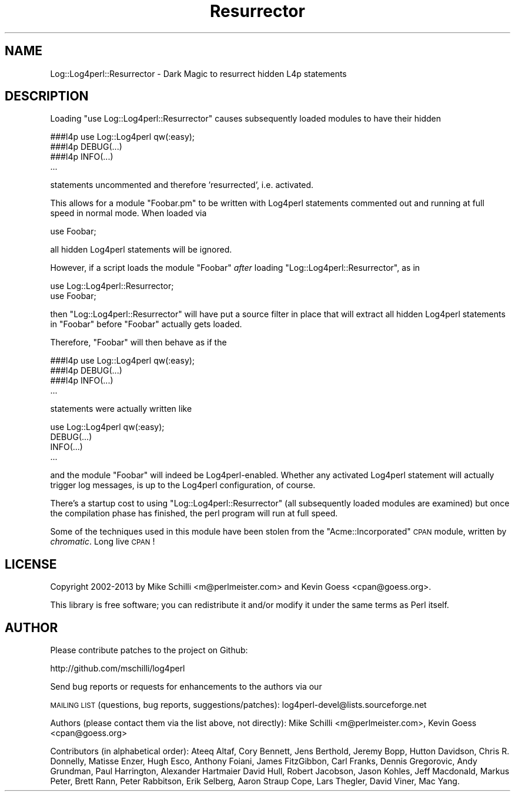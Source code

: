 .\" Automatically generated by Pod::Man 4.14 (Pod::Simple 3.43)
.\"
.\" Standard preamble:
.\" ========================================================================
.de Sp \" Vertical space (when we can't use .PP)
.if t .sp .5v
.if n .sp
..
.de Vb \" Begin verbatim text
.ft CW
.nf
.ne \\$1
..
.de Ve \" End verbatim text
.ft R
.fi
..
.\" Set up some character translations and predefined strings.  \*(-- will
.\" give an unbreakable dash, \*(PI will give pi, \*(L" will give a left
.\" double quote, and \*(R" will give a right double quote.  \*(C+ will
.\" give a nicer C++.  Capital omega is used to do unbreakable dashes and
.\" therefore won't be available.  \*(C` and \*(C' expand to `' in nroff,
.\" nothing in troff, for use with C<>.
.tr \(*W-
.ds C+ C\v'-.1v'\h'-1p'\s-2+\h'-1p'+\s0\v'.1v'\h'-1p'
.ie n \{\
.    ds -- \(*W-
.    ds PI pi
.    if (\n(.H=4u)&(1m=24u) .ds -- \(*W\h'-12u'\(*W\h'-12u'-\" diablo 10 pitch
.    if (\n(.H=4u)&(1m=20u) .ds -- \(*W\h'-12u'\(*W\h'-8u'-\"  diablo 12 pitch
.    ds L" ""
.    ds R" ""
.    ds C` ""
.    ds C' ""
'br\}
.el\{\
.    ds -- \|\(em\|
.    ds PI \(*p
.    ds L" ``
.    ds R" ''
.    ds C`
.    ds C'
'br\}
.\"
.\" Escape single quotes in literal strings from groff's Unicode transform.
.ie \n(.g .ds Aq \(aq
.el       .ds Aq '
.\"
.\" If the F register is >0, we'll generate index entries on stderr for
.\" titles (.TH), headers (.SH), subsections (.SS), items (.Ip), and index
.\" entries marked with X<> in POD.  Of course, you'll have to process the
.\" output yourself in some meaningful fashion.
.\"
.\" Avoid warning from groff about undefined register 'F'.
.de IX
..
.nr rF 0
.if \n(.g .if rF .nr rF 1
.if (\n(rF:(\n(.g==0)) \{\
.    if \nF \{\
.        de IX
.        tm Index:\\$1\t\\n%\t"\\$2"
..
.        if !\nF==2 \{\
.            nr % 0
.            nr F 2
.        \}
.    \}
.\}
.rr rF
.\" ========================================================================
.\"
.IX Title "Resurrector 3"
.TH Resurrector 3 "2022-10-30" "perl v5.36.0" "User Contributed Perl Documentation"
.\" For nroff, turn off justification.  Always turn off hyphenation; it makes
.\" way too many mistakes in technical documents.
.if n .ad l
.nh
.SH "NAME"
Log::Log4perl::Resurrector \- Dark Magic to resurrect hidden L4p statements
.SH "DESCRIPTION"
.IX Header "DESCRIPTION"
Loading \f(CW\*(C`use Log::Log4perl::Resurrector\*(C'\fR causes subsequently loaded
modules to have their hidden
.PP
.Vb 1
\&    ###l4p use Log::Log4perl qw(:easy);
\&
\&    ###l4p DEBUG(...)
\&    ###l4p INFO(...)
\&    ...
.Ve
.PP
statements uncommented and therefore 'resurrected', i.e. activated.
.PP
This allows for a module \f(CW\*(C`Foobar.pm\*(C'\fR to be written with Log4perl
statements commented out and running at full speed in normal mode.
When loaded via
.PP
.Vb 1
\&    use Foobar;
.Ve
.PP
all hidden Log4perl statements will be ignored.
.PP
However, if a script loads the module \f(CW\*(C`Foobar\*(C'\fR \fIafter\fR loading 
\&\f(CW\*(C`Log::Log4perl::Resurrector\*(C'\fR, as in
.PP
.Vb 2
\&    use Log::Log4perl::Resurrector;
\&    use Foobar;
.Ve
.PP
then \f(CW\*(C`Log::Log4perl::Resurrector\*(C'\fR will have put a source filter in place
that will extract all hidden Log4perl statements in \f(CW\*(C`Foobar\*(C'\fR before 
\&\f(CW\*(C`Foobar\*(C'\fR actually gets loaded.
.PP
Therefore, \f(CW\*(C`Foobar\*(C'\fR will then behave as if the
.PP
.Vb 1
\&    ###l4p use Log::Log4perl qw(:easy);
\&
\&    ###l4p DEBUG(...)
\&    ###l4p INFO(...)
\&    ...
.Ve
.PP
statements were actually written like
.PP
.Vb 1
\&    use Log::Log4perl qw(:easy);
\&
\&    DEBUG(...)
\&    INFO(...)
\&    ...
.Ve
.PP
and the module \f(CW\*(C`Foobar\*(C'\fR will indeed be Log4perl\-enabled. Whether any
activated Log4perl statement will actually trigger log
messages, is up to the Log4perl configuration, of course.
.PP
There's a startup cost to using \f(CW\*(C`Log::Log4perl::Resurrector\*(C'\fR (all
subsequently loaded modules are examined) but once the compilation
phase has finished, the perl program will run at full speed.
.PP
Some of the techniques used in this module have been stolen from the
\&\f(CW\*(C`Acme::Incorporated\*(C'\fR \s-1CPAN\s0 module, written by \fIchromatic\fR. Long
live \s-1CPAN\s0!
.SH "LICENSE"
.IX Header "LICENSE"
Copyright 2002\-2013 by Mike Schilli <m@perlmeister.com> 
and Kevin Goess <cpan@goess.org>.
.PP
This library is free software; you can redistribute it and/or modify
it under the same terms as Perl itself.
.SH "AUTHOR"
.IX Header "AUTHOR"
Please contribute patches to the project on Github:
.PP
.Vb 1
\&    http://github.com/mschilli/log4perl
.Ve
.PP
Send bug reports or requests for enhancements to the authors via our
.PP
\&\s-1MAILING LIST\s0 (questions, bug reports, suggestions/patches): 
log4perl\-devel@lists.sourceforge.net
.PP
Authors (please contact them via the list above, not directly):
Mike Schilli <m@perlmeister.com>,
Kevin Goess <cpan@goess.org>
.PP
Contributors (in alphabetical order):
Ateeq Altaf, Cory Bennett, Jens Berthold, Jeremy Bopp, Hutton
Davidson, Chris R. Donnelly, Matisse Enzer, Hugh Esco, Anthony
Foiani, James FitzGibbon, Carl Franks, Dennis Gregorovic, Andy
Grundman, Paul Harrington, Alexander Hartmaier  David Hull, 
Robert Jacobson, Jason Kohles, Jeff Macdonald, Markus Peter, 
Brett Rann, Peter Rabbitson, Erik Selberg, Aaron Straup Cope, 
Lars Thegler, David Viner, Mac Yang.
